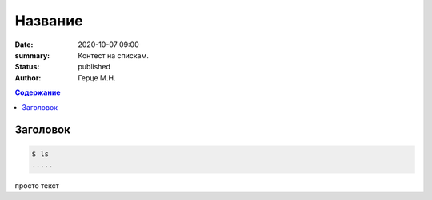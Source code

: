 Название
############################################

:date: 2020-10-07 09:00
:summary: Контест на спискам.
:status: published
:author: Герце М.Н.

.. default-role:: code
.. contents:: Содержание


Заголовок
===========

.. code-block:: bash

  $ ls
  .....

просто текст
